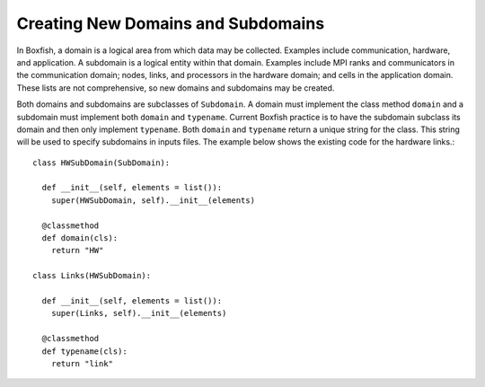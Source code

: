 Creating New Domains and Subdomains
===================================
In Boxfish, a domain is a logical area from which data may be collected.
Examples include communication, hardware, and application. A subdomain is a
logical entity within that domain. Examples include MPI ranks and
communicators in the communication domain; nodes, links, and processors in the
hardware domain; and cells in the application domain. These lists are not
comprehensive, so new domains and subdomains may be created.

Both domains and subdomains are subclasses of ``Subdomain``. A domain must
implement the class method ``domain`` and a subdomain must implement both
``domain`` and ``typename``. Current Boxfish practice is to have the subdomain
subclass its domain and then only implement ``typename``. Both ``domain`` and
``typename`` return a unique string for the class. This string will be used to
specify subdomains in inputs files. The example below shows the existing code
for the hardware links.::

  class HWSubDomain(SubDomain):

    def __init__(self, elements = list()):
      super(HWSubDomain, self).__init__(elements)

    @classmethod
    def domain(cls):
      return "HW"

  class Links(HWSubDomain):

    def __init__(self, elements = list()):
      super(Links, self).__init__(elements)

    @classmethod
    def typename(cls):
      return "link"

